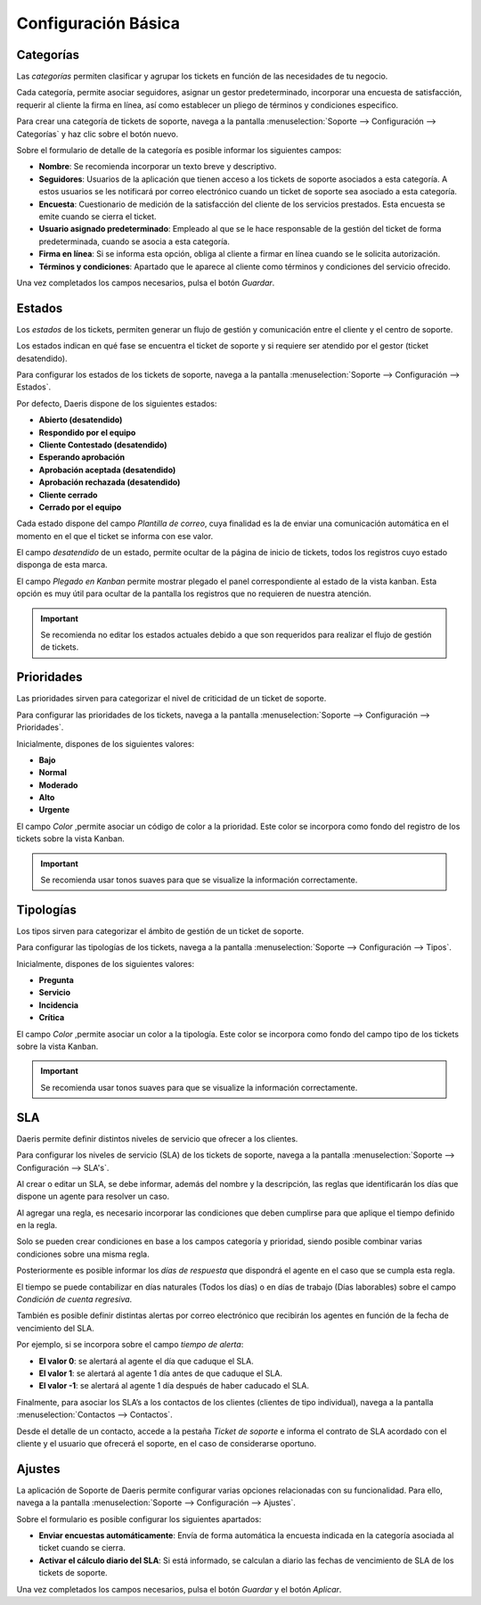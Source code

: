 =======================
Configuración Básica
=======================

Categorías
==========================

Las *categorías* permiten clasificar y agrupar los tickets en función de las necesidades de tu negocio.

Cada categoría, permite asociar seguidores, asignar un gestor predeterminado, incorporar una encuesta de satisfacción,
requerir al cliente la firma en línea, así como establecer un pliego de términos y condiciones especifico.

Para crear una categoría de tickets de soporte, navega a la pantalla :menuselection:`Soporte --> Configuración --> Categorías` y haz clic sobre el botón nuevo.

Sobre el formulario de detalle de la categoría es posible informar los siguientes campos:

- **Nombre**: Se recomienda incorporar un texto breve y descriptivo.
- **Seguidores**: Usuarios de la aplicación que tienen acceso a los tickets de soporte asociados a esta categoría. A estos usuarios se les notificará por correo electrónico cuando un ticket de soporte sea asociado a esta categoría.
- **Encuesta**: Cuestionario de medición de la satisfacción del cliente de los servicios prestados. Esta encuesta se emite cuando se cierra el ticket.
- **Usuario asignado predeterminado**: Empleado al que se le hace responsable de la gestión del ticket de forma predeterminada, cuando se asocia a esta categoría.
- **Firma en línea**: Si se informa esta opción, obliga al cliente a firmar en línea cuando se le solicita autorización.
- **Términos y condiciones**: Apartado que le aparece al cliente como términos y condiciones del servicio ofrecido.

Una vez completados los campos necesarios, pulsa el botón *Guardar*.

Estados
=======================

Los *estados* de los tickets, permiten generar un flujo de gestión y comunicación entre el cliente y el centro de soporte.

Los estados indican en qué fase se encuentra el ticket de soporte y si requiere ser atendido por el gestor (ticket desatendido).

Para configurar los estados de los tickets de soporte, navega a la pantalla :menuselection:`Soporte --> Configuración --> Estados`.

Por defecto, Daeris dispone de los siguientes estados:

- **Abierto (desatendido)**
- **Respondido por el equipo**
- **Cliente Contestado (desatendido)**
- **Esperando aprobación**
- **Aprobación aceptada (desatendido)**
- **Aprobación rechazada (desatendido)**
- **Cliente cerrado**
- **Cerrado por el equipo**

Cada estado dispone del campo *Plantilla de correo*, cuya finalidad es la de enviar una comunicación automática en el momento en el que el ticket se informa con ese valor.

El campo *desatendido* de un estado, permite ocultar de la página de inicio de tickets, todos los registros cuyo estado disponga de esta marca.

El campo *Plegado en Kanban* permite mostrar plegado el panel correspondiente al estado de la vista kanban.
Esta opción es muy útil para ocultar de la pantalla los registros que no requieren de nuestra atención.

.. important:: Se recomienda no editar los estados actuales debido a que son requeridos para realizar el flujo de gestión de tickets.

Prioridades
===========================

Las prioridades sirven para categorizar el nivel de criticidad de un ticket de soporte.

Para configurar las prioridades de los tickets, navega a la pantalla :menuselection:`Soporte --> Configuración --> Prioridades`.

Inicialmente, dispones de los siguientes valores:

- **Bajo**
- **Normal**
- **Moderado**
- **Alto**
- **Urgente**

El campo *Color* ,permite asociar un código de color a la prioridad.
Este color se incorpora como fondo del registro de los tickets sobre la vista Kanban.

.. important:: Se recomienda usar tonos suaves para que se visualize la información correctamente.

Tipologías
===========================

Los tipos sirven para categorizar el ámbito de gestión de un ticket de soporte.

Para configurar las tipologías de los tickets, navega a la pantalla :menuselection:`Soporte --> Configuración --> Tipos`.

Inicialmente, dispones de los siguientes valores:

- **Pregunta**
- **Servicio**
- **Incidencia**
- **Crítica**

El campo *Color* ,permite asociar un color a la tipología.
Este color se incorpora como fondo del campo tipo de los tickets sobre la vista Kanban.

.. important:: Se recomienda usar tonos suaves para que se visualize la información correctamente.


SLA
===================

Daeris permite definir distintos niveles de servicio que ofrecer a los clientes.

Para configurar los niveles de servicio (SLA) de los tickets de soporte, navega a la pantalla :menuselection:`Soporte --> Configuración --> SLA's`.

Al crear o editar un SLA, se debe informar, además del nombre y la descripción, las reglas que identificarán los días que dispone un agente para resolver un caso.

Al agregar una regla, es necesario incorporar las condiciones que deben cumplirse para que aplique el tiempo definido en la regla.

Solo se pueden crear condiciones en base a los campos categoría y prioridad, siendo posible combinar varias condiciones sobre una misma regla.

Posteriormente es posible informar los *días de respuesta* que dispondrá el agente en el caso que se cumpla esta regla.

El tiempo se puede contabilizar en días naturales (Todos los días) o en días de trabajo (Días laborables) sobre el campo *Condición de cuenta regresiva*.

También es posible definir distintas alertas por correo electrónico que recibirán los agentes en función de la fecha de vencimiento del SLA.

Por ejemplo, si se incorpora sobre el campo *tiempo de alerta*:

- **El valor 0**: se alertará al agente el día que caduque el SLA.
- **El valor 1**: se alertará al agente 1 día antes de que caduque el SLA.
- **El valor -1**: se alertará al agente 1 día después de haber caducado el SLA.

Finalmente, para asociar los SLA’s a los contactos de los clientes (clientes de tipo individual), navega a la pantalla :menuselection:`Contactos --> Contactos`.

Desde el detalle de un contacto, accede a la pestaña  *Ticket de soporte* e informa el contrato de SLA acordado con el cliente y el usuario que ofrecerá el soporte, en el caso de considerarse oportuno.

Ajustes
==========================

La aplicación de Soporte de Daeris permite configurar varias opciones relacionadas con su funcionalidad.
Para ello, navega a la pantalla :menuselection:`Soporte --> Configuración --> Ajustes`.

Sobre el formulario es posible configurar los siguientes apartados:

- **Enviar encuestas automáticamente**: Envía de forma automática la encuesta indicada en la categoría asociada al ticket cuando se cierra.
- **Activar el cálculo diario del SLA**: Si está informado, se calculan a diario las fechas de vencimiento de SLA de los tickets de soporte.

Una vez completados los campos necesarios, pulsa el botón *Guardar* y el botón *Aplicar*.
